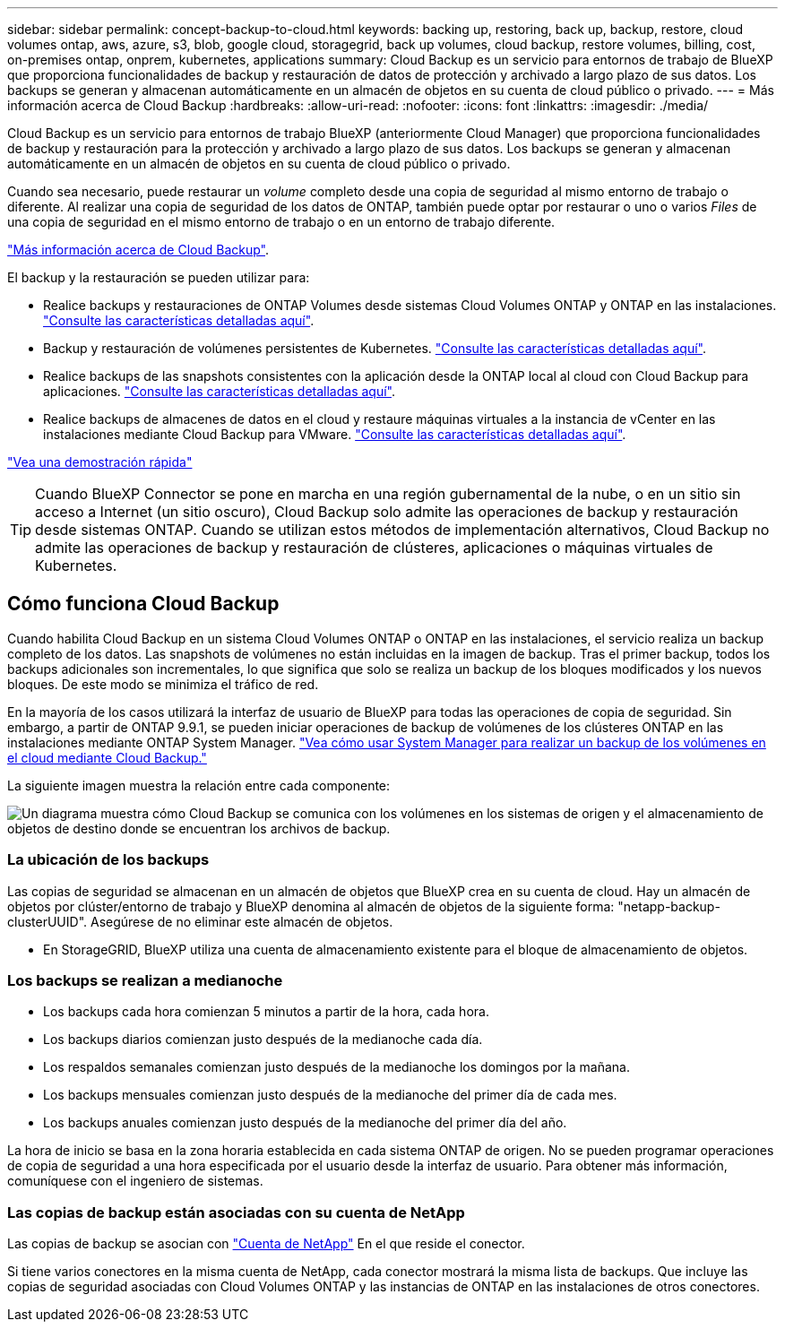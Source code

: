 ---
sidebar: sidebar 
permalink: concept-backup-to-cloud.html 
keywords: backing up, restoring, back up, backup, restore, cloud volumes ontap, aws, azure, s3, blob, google cloud, storagegrid, back up volumes, cloud backup, restore volumes, billing, cost, on-premises ontap, onprem, kubernetes, applications 
summary: Cloud Backup es un servicio para entornos de trabajo de BlueXP que proporciona funcionalidades de backup y restauración de datos de protección y archivado a largo plazo de sus datos. Los backups se generan y almacenan automáticamente en un almacén de objetos en su cuenta de cloud público o privado. 
---
= Más información acerca de Cloud Backup
:hardbreaks:
:allow-uri-read: 
:nofooter: 
:icons: font
:linkattrs: 
:imagesdir: ./media/


[role="lead"]
Cloud Backup es un servicio para entornos de trabajo BlueXP (anteriormente Cloud Manager) que proporciona funcionalidades de backup y restauración para la protección y archivado a largo plazo de sus datos. Los backups se generan y almacenan automáticamente en un almacén de objetos en su cuenta de cloud público o privado.

Cuando sea necesario, puede restaurar un _volume_ completo desde una copia de seguridad al mismo entorno de trabajo o diferente. Al realizar una copia de seguridad de los datos de ONTAP, también puede optar por restaurar o uno o varios _Files_ de una copia de seguridad en el mismo entorno de trabajo o en un entorno de trabajo diferente.

https://bluexp.netapp.com/cloud-backup["Más información acerca de Cloud Backup"^].

El backup y la restauración se pueden utilizar para:

* Realice backups y restauraciones de ONTAP Volumes desde sistemas Cloud Volumes ONTAP y ONTAP en las instalaciones. link:concept-ontap-backup-to-cloud.html["Consulte las características detalladas aquí"].
* Backup y restauración de volúmenes persistentes de Kubernetes. link:concept-kubernetes-backup-to-cloud.html["Consulte las características detalladas aquí"].
* Realice backups de las snapshots consistentes con la aplicación desde la ONTAP local al cloud con Cloud Backup para aplicaciones. link:concept-protect-app-data-to-cloud.html["Consulte las características detalladas aquí"].
* Realice backups de almacenes de datos en el cloud y restaure máquinas virtuales a la instancia de vCenter en las instalaciones mediante Cloud Backup para VMware. link:concept-protect-vm-data.html["Consulte las características detalladas aquí"].


https://www.youtube.com/watch?v=DF0knrH2a80["Vea una demostración rápida"^]


TIP: Cuando BlueXP Connector se pone en marcha en una región gubernamental de la nube, o en un sitio sin acceso a Internet (un sitio oscuro), Cloud Backup solo admite las operaciones de backup y restauración desde sistemas ONTAP. Cuando se utilizan estos métodos de implementación alternativos, Cloud Backup no admite las operaciones de backup y restauración de clústeres, aplicaciones o máquinas virtuales de Kubernetes.



== Cómo funciona Cloud Backup

Cuando habilita Cloud Backup en un sistema Cloud Volumes ONTAP o ONTAP en las instalaciones, el servicio realiza un backup completo de los datos. Las snapshots de volúmenes no están incluidas en la imagen de backup. Tras el primer backup, todos los backups adicionales son incrementales, lo que significa que solo se realiza un backup de los bloques modificados y los nuevos bloques. De este modo se minimiza el tráfico de red.

En la mayoría de los casos utilizará la interfaz de usuario de BlueXP para todas las operaciones de copia de seguridad. Sin embargo, a partir de ONTAP 9.9.1, se pueden iniciar operaciones de backup de volúmenes de los clústeres ONTAP en las instalaciones mediante ONTAP System Manager. https://docs.netapp.com/us-en/ontap/task_cloud_backup_data_using_cbs.html["Vea cómo usar System Manager para realizar un backup de los volúmenes en el cloud mediante Cloud Backup."^]

La siguiente imagen muestra la relación entre cada componente:

image:diagram_cloud_backup_general.png["Un diagrama muestra cómo Cloud Backup se comunica con los volúmenes en los sistemas de origen y el almacenamiento de objetos de destino donde se encuentran los archivos de backup."]



=== La ubicación de los backups

Las copias de seguridad se almacenan en un almacén de objetos que BlueXP crea en su cuenta de cloud. Hay un almacén de objetos por clúster/entorno de trabajo y BlueXP denomina al almacén de objetos de la siguiente forma: "netapp-backup-clusterUUID". Asegúrese de no eliminar este almacén de objetos.

ifdef::aws[]

* En AWS, BlueXP habilita la https://docs.aws.amazon.com/AmazonS3/latest/dev/access-control-block-public-access.html["Función de acceso público en bloque de Amazon S3"^] En el bloque de S3.


endif::aws[]

ifdef::azure[]

* En Azure, BlueXP usa un grupo de recursos nuevo o existente con una cuenta de almacenamiento para el contenedor Blob. BlueXP https://docs.microsoft.com/en-us/azure/storage/blobs/anonymous-read-access-prevent["bloquea el acceso público a los datos blob"] de forma predeterminada.


endif::azure[]

ifdef::gcp[]

* En GCP, BlueXP utiliza un proyecto nuevo o existente con una cuenta de almacenamiento para el bloque de almacenamiento de Google Cloud.


endif::gcp[]

* En StorageGRID, BlueXP utiliza una cuenta de almacenamiento existente para el bloque de almacenamiento de objetos.




=== Los backups se realizan a medianoche

* Los backups cada hora comienzan 5 minutos a partir de la hora, cada hora.
* Los backups diarios comienzan justo después de la medianoche cada día.
* Los respaldos semanales comienzan justo después de la medianoche los domingos por la mañana.
* Los backups mensuales comienzan justo después de la medianoche del primer día de cada mes.
* Los backups anuales comienzan justo después de la medianoche del primer día del año.


La hora de inicio se basa en la zona horaria establecida en cada sistema ONTAP de origen. No se pueden programar operaciones de copia de seguridad a una hora especificada por el usuario desde la interfaz de usuario. Para obtener más información, comuníquese con el ingeniero de sistemas.



=== Las copias de backup están asociadas con su cuenta de NetApp

Las copias de backup se asocian con https://docs.netapp.com/us-en/cloud-manager-setup-admin/concept-netapp-accounts.html["Cuenta de NetApp"^] En el que reside el conector.

Si tiene varios conectores en la misma cuenta de NetApp, cada conector mostrará la misma lista de backups. Que incluye las copias de seguridad asociadas con Cloud Volumes ONTAP y las instancias de ONTAP en las instalaciones de otros conectores.
